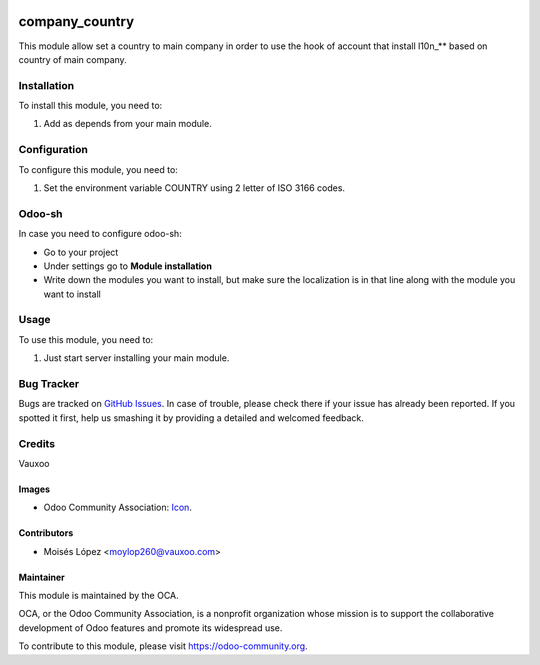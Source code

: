 .. image:: https://img.shields.io/badge/licence-AGPL--3-blue.svg
   :target: http://www.gnu.org/licenses/agpl-3.0-standalone.html
   :alt: License: AGPL-3

===============
company_country
===============

This module allow set a country to main company in order to use the hook of 
account that install l10n_** based on country of main company.

Installation
============

To install this module, you need to:

#. Add as depends from your main module.

Configuration
=============

To configure this module, you need to:

#. Set the environment variable COUNTRY using 2 letter of ISO 3166 codes.

Odoo-sh
=======

In case you need to configure odoo-sh:

- Go to your project
- Under settings go to **Module installation**
- Write down the modules you want to install, but make sure the localization is in that line along with the module you want to install

.. image:: https://user-images.githubusercontent.com/4094256/45762860-ef89cd00-bbf4-11e8-9902-9421b4163e81.png

Usage
=====

To use this module, you need to:

#. Just start server installing your main module.

.. image:: https://odoo-community.org/website/image/ir.attachment/5784_f2813bd/datas
   :alt: Try me on Runbot
   :target: https://runbot.odoo-community.org/runbot/{repo_id}/{branch}


Bug Tracker
===========

Bugs are tracked on `GitHub Issues
<https://github.com/OCA/{project_repo}/issues>`_. In case of trouble, please
check there if your issue has already been reported. If you spotted it first,
help us smashing it by providing a detailed and welcomed feedback.

Credits
=======

Vauxoo

Images
------

* Odoo Community Association: `Icon <https://github.com/OCA/maintainer-tools/blob/master/template/module/static/description/icon.svg>`_.

Contributors
------------

* Moisés López <moylop260@vauxoo.com>

Maintainer
----------

.. image:: https://odoo-community.org/logo.png
   :alt: Odoo Community Association
   :target: https://odoo-community.org

This module is maintained by the OCA.

OCA, or the Odoo Community Association, is a nonprofit organization whose
mission is to support the collaborative development of Odoo features and
promote its widespread use.

To contribute to this module, please visit https://odoo-community.org.
